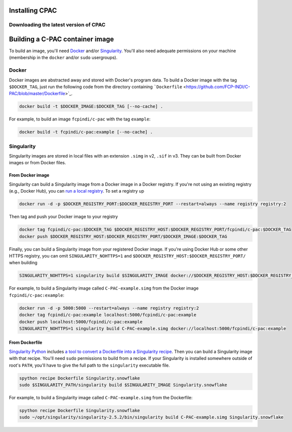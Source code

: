 .. _installation:

Installing CPAC
===============

Downloading the latest version of CPAC
^^^^^^^^^^^^^^^^^^^^^^^^^^^^^^^^^^^^^^

.. seealso::

    - :cpac_user:`User Documentation: C-PAC Quickstart <quick>`
    - :cpac_user:`User Documentation: Installing C-PAC <appendix#installing-c-pac>`


Building a C-PAC container image
================================

To build an image, you'll need `Docker <https://www.docker.com>`_ and/or `Singularity <https://sylabs.io/guides/3.1/user-guide/>`_. You'll also need adequate permissions on your machine (membership in the ``docker`` and/or ``sudo`` usergroups).

Docker
^^^^^^

Docker images are abstracted away and stored with Docker's program data. To build a Docker image with the tag ``$DOCKER_TAG``, just run the following code from the directory containing ```Dockerfile`` <https://github.com/FCP-INDI/C-PAC/blob/master/Dockerfile>`_.

.. code-block:: shell

    docker build -t $DOCKER_IMAGE:$DOCKER_TAG [--no-cache] .


For example, to build an image ``fcpindi/c-pac`` with the tag ``example``:

.. code-block:: shell

    docker build -t fcpindi/c-pac:example [--no-cache] .


Singularity
^^^^^^^^^^^

Singularity images are stored in local files with an extension ``.simg`` in v2, ``.sif`` in v3. They can be built from Docker images or from Docker files.

From Docker image
-----------------

Singularity can build a Singularity image from a Docker image in a Docker registry. If you're not using an existing registry (e.g., Docker Hub), you can `run a local registry <https://docs.docker.com/registry/deploying/#run-a-local-registry>`_. To set a registry up

.. code-block:: shell

    docker run -d -p $DOCKER_REGISTRY_PORT:$DOCKER_REGISTRY_PORT --restart=always --name registry registry:2

Then tag and push your Docker image to your registry

.. code-block:: shell

    docker tag fcpindi/c-pac:$DOCKER_TAG $DOCKER_REGISTRY_HOST:$DOCKER_REGISTRY_PORT/fcpindi/c-pac:$DOCKER_TAG
    docker push $DOCKER_REGISTRY_HOST:$DOCKER_REGISTRY_PORT/$DOCKER_IMAGE:$DOCKER_TAG


Finally, you can build a Singularity image from your registered Docker image.  If you're using Docker Hub or some other HTTPS registry, you can omit ``SINGULARITY_NOHTTPS=1`` and ``$DOCKER_REGISTRY_HOST:$DOCKER_REGISTRY_PORT/`` when building

.. code-block:: shell

    SINGULARITY_NOHTTPS=1 singularity build $SINGULARITY_IMAGE docker://$DOCKER_REGISTRY_HOST:$DOCKER_REGISTRY_PORT/$DOCKER_IMAGE:$DOCKER_TAG

For example, to build a Singularity image called ``C-PAC-example.simg`` from the Docker image ``fcpindi/c-pac:example``:

.. code-block:: shell

    docker run -d -p 5000:5000 --restart=always --name registry registry:2
    docker tag fcpindi/c-pac:example localhost:5000/fcpindi/c-pac:example
    docker push localhost:5000/fcpindi/c-pac:example
    SINGULARITY_NOHTTPS=1 singularity build C-PAC-example.simg docker://localhost:5000/fcpindi/c-pac:example


From Dockerfile
---------------

`Singularity Python <https://singularityhub.github.io/singularity-cli/>`_ includes `a tool to convert a Dockerfile into a Singularity recipe <https://singularityhub.github.io//recipes#auto-detection>`_. Then you can build a Singularity image with that recipe. You'll need ``sudo`` permissions to build from a recipe. If your Singularity is installed somewhere outside of root's ``PATH``, you'll have to give the full path to the ``singularity`` executable file.

.. code-block:: shell

    spython recipe Dockerfile Singularity.snowflake
    sudo $SINGULARITY_PATH/singularity build $SINGULARITY_IMAGE Singularity.snowflake


For example, to build a Singularity image called ``C-PAC-example.simg`` from the Dockerfile:

.. code-block:: shell

    spython recipe Dockerfile Singularity.snowflake
    sudo ~/opt/singularity/singularity-2.5.2/bin/singularity build C-PAC-example.simg Singularity.snowflake
